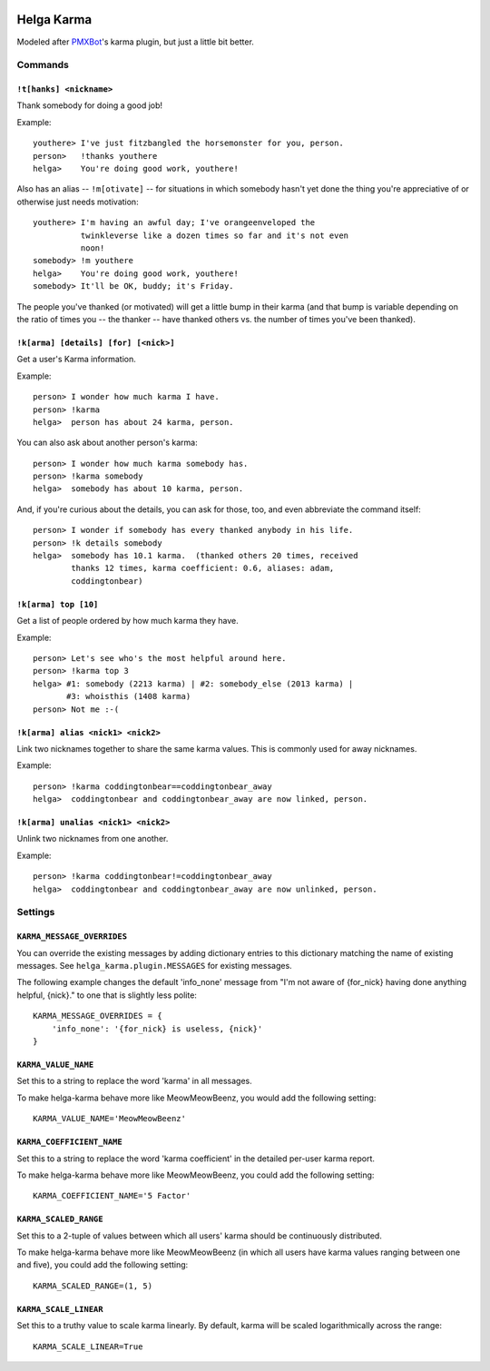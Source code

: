 .. image:: https://travis-ci.org/coddingtonbear/helga-karma.png?branch=master
   :target: https://travis-ci.org/coddingtonbear/helga-karma

Helga Karma
===========

Modeled after `PMXBot <https://bitbucket.org/yougov/pmxbot>`_'s karma plugin,
but just a little bit better.

Commands
--------

``!t[hanks] <nickname>``
++++++++++++++++++++++++

Thank somebody for doing a good job!

Example::

    youthere> I've just fitzbangled the horsemonster for you, person.
    person>   !thanks youthere
    helga>    You're doing good work, youthere!

Also has an alias -- ``!m[otivate]`` -- for situations in which somebody
hasn't yet done the thing you're appreciative of or otherwise just
needs motivation::

    youthere> I'm having an awful day; I've orangeenveloped the
              twinkleverse like a dozen times so far and it's not even
              noon!
    somebody> !m youthere
    helga>    You're doing good work, youthere!
    somebody> It'll be OK, buddy; it's Friday.

The people you've thanked (or motivated) will get a little bump in their
karma (and that bump is variable depending on the ratio of times you --
the thanker -- have thanked others vs. the number of times you've been
thanked).

``!k[arma] [details] [for] [<nick>]``
+++++++++++++++++++++++++++++++++++++

Get a user's Karma information.

Example::

    person> I wonder how much karma I have.
    person> !karma
    helga>  person has about 24 karma, person.

You can also ask about another person's karma::

    person> I wonder how much karma somebody has.
    person> !karma somebody
    helga>  somebody has about 10 karma, person.

And, if you're curious about the details, you can ask for those, too, and
even abbreviate the command itself::

    person> I wonder if somebody has every thanked anybody in his life.
    person> !k details somebody
    helga>  somebody has 10.1 karma.  (thanked others 20 times, received
            thanks 12 times, karma coefficient: 0.6, aliases: adam,
            coddingtonbear)

``!k[arma] top [10]``
+++++++++++++++++++++

Get a list of people ordered by how much karma they have.

Example::

    person> Let's see who's the most helpful around here.
    person> !karma top 3
    helga> #1: somebody (2213 karma) | #2: somebody_else (2013 karma) |
           #3: whoisthis (1408 karma)
    person> Not me :-(

``!k[arma] alias <nick1> <nick2>``
+++++++++++++++++++++++++++++

Link two nicknames together to share the same karma values.  This is commonly
used for away nicknames.

Example::

    person> !karma coddingtonbear==coddingtonbear_away
    helga>  coddingtonbear and coddingtonbear_away are now linked, person.

``!k[arma] unalias <nick1> <nick2>``
+++++++++++++++++++++++++++++

Unlink two nicknames from one another.

Example::

    person> !karma coddingtonbear!=coddingtonbear_away
    helga>  coddingtonbear and coddingtonbear_away are now unlinked, person.


Settings
--------

``KARMA_MESSAGE_OVERRIDES``
+++++++++++++++++++++++++++

You can override the existing messages by adding dictionary entries to
this dictionary matching the name of existing messages.
See ``helga_karma.plugin.MESSAGES`` for existing messages.

The following example changes the default 'info_none' message from
"I'm not aware of {for_nick} having done anything helpful, {nick}." to
one that is slightly less polite::

    KARMA_MESSAGE_OVERRIDES = {
        'info_none': '{for_nick} is useless, {nick}'
    }

``KARMA_VALUE_NAME``
++++++++++++++++++++

Set this to a string to replace the word 'karma' in all messages.

To make helga-karma behave more like MeowMeowBeenz, you would add
the following setting::

    KARMA_VALUE_NAME='MeowMeowBeenz'

``KARMA_COEFFICIENT_NAME``
++++++++++++++++++++++++++

Set this to a string to replace the word 'karma coefficient' in the detailed
per-user karma report.

To make helga-karma behave more like MeowMeowBeenz, you could add the
following setting::

    KARMA_COEFFICIENT_NAME='5 Factor'

``KARMA_SCALED_RANGE``
++++++++++++++++++++++

Set this to a 2-tuple of values between which all users' karma should be
continuously distributed.

To make helga-karma behave more like MeowMeowBeenz (in which all
users have karma values ranging between one and five), you could
add the following setting::

    KARMA_SCALED_RANGE=(1, 5)


``KARMA_SCALE_LINEAR``
++++++++++++++++++++++

Set this to a truthy value to scale karma linearly.  By default, karma will
be scaled logarithmically across the range::

    KARMA_SCALE_LINEAR=True

